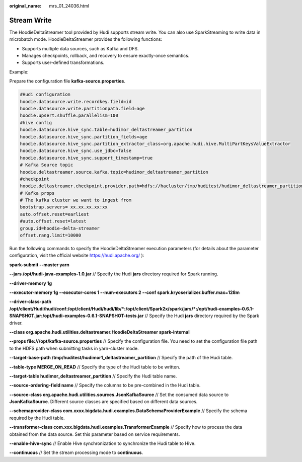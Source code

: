 :original_name: mrs_01_24036.html

.. _mrs_01_24036:

Stream Write
============

The HoodieDeltaStreamer tool provided by Hudi supports stream write. You can also use SparkStreaming to write data in microbatch mode. HoodieDeltaStreamer provides the following functions:

-  Supports multiple data sources, such as Kafka and DFS.
-  Manages checkpoints, rollback, and recovery to ensure exactly-once semantics.
-  Supports user-defined transformations.

Example:

Prepare the configuration file **kafka-source.properties**.

.. code-block::

   #Hudi configuration
   hoodie.datasource.write.recordkey.field=id
   hoodie.datasource.write.partitionpath.field=age
   hoodie.upsert.shuffle.parallelism=100
   #hive config
   hoodie.datasource.hive_sync.table=hudimor_deltastreamer_partition
   hoodie.datasource.hive_sync.partition_fields=age
   hoodie.datasource.hive_sync.partition_extractor_class=org.apache.hudi.hive.MultiPartKeysValueExtractor
   hoodie.datasource.hive_sync.use_jdbc=false
   hoodie.datasource.hive_sync.support_timestamp=true
   # Kafka Source topic
   hoodie.deltastreamer.source.kafka.topic=hudimor_deltastreamer_partition
   #checkpoint
   hoodie.deltastreamer.checkpoint.provider.path=hdfs://hacluster/tmp/huditest/hudimor_deltastreamer_partition
   # Kafka props
   # The kafka cluster we want to ingest from
   bootstrap.servers= xx.xx.xx.xx:xx
   auto.offset.reset=earliest
   #auto.offset.reset=latest
   group.id=hoodie-delta-streamer
   offset.rang.limit=10000

Run the following commands to specify the HoodieDeltaStreamer execution parameters (for details about the parameter configuration, visit the official website https://hudi.apache.org/ ):

**spark-submit --master yarn**

**--jars /opt/hudi-java-examples-1.0.jar** // Specify the Hudi **jars** directory required for Spark running.

**--driver-memory 1g**

**--executor-memory 1g --executor-cores 1 --num-executors 2 --conf spark.kryoserializer.buffer.max=128m**

**--driver-class-path /opt/client/Hudi/hudi/conf:/opt/client/Hudi/hudi/lib/*:/opt/client/Spark2x/spark/jars/*:/opt/hudi-examples-0.6.1-SNAPSHOT.jar:/opt/hudi-examples-0.6.1-SNAPSHOT-tests.jar** // Specify the Hudi **jars** directory required by the Spark driver.

**--class org.apache.hudi.utilities.deltastreamer.HoodieDeltaStreamer spark-internal**

**--props file:///opt/kafka-source.properties** // Specify the configuration file. You need to set the configuration file path to the HDFS path when submitting tasks in yarn-cluster mode.

**--target-base-path /tmp/huditest/hudimor1_deltastreamer_partition** // Specify the path of the Hudi table.

**--table-type MERGE_ON_READ** // Specify the type of the Hudi table to be written.

**--target-table hudimor_deltastreamer_partition** // Specify the Hudi table name.

**--source-ordering-field name** // Specify the columns to be pre-combined in the Hudi table.

**--source-class org.apache.hudi.utilities.sources.JsonKafkaSource** // Set the consumed data source to **JsonKafkaSource**. Different source classes are specified based on different data sources.

**--schemaprovider-class com.xxxx.bigdata.hudi.examples.DataSchemaProviderExample** // Specify the schema required by the Hudi table.

**--transformer-class com.xxx.bigdata.hudi.examples.TransformerExample** // Specify how to process the data obtained from the data source. Set this parameter based on service requirements.

**--enable-hive-sync** // Enable Hive synchronization to synchronize the Hudi table to Hive.

**--continuous** // Set the stream processing mode to **continuous**.
